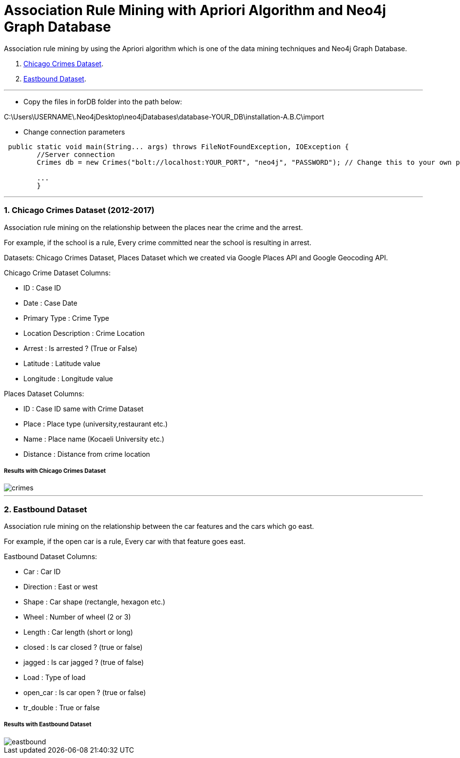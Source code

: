 = Association Rule Mining with Apriori Algorithm and Neo4j Graph Database

Association rule mining by using the Apriori algorithm which is one of the data mining techniques and Neo4j Graph Database.

1. <<1. Chicago Crimes Dataset (2012-2017),Chicago Crimes Dataset>>.
2. <<2. Eastbound Dataset,Eastbound Dataset>>.

---
* Copy the files in forDB folder into the path below:

C:\Users\USERNAME\.Neo4jDesktop\neo4jDatabases\database-YOUR_DB\installation-A.B.C\import 

* Change connection parameters

[source,java]
----
 public static void main(String... args) throws FileNotFoundException, IOException {
        //Server connection
        Crimes db = new Crimes("bolt://localhost:YOUR_PORT", "neo4j", "PASSWORD"); // Change this to your own parameters

        ...
        }
----

---

=== 1. Chicago Crimes Dataset (2012-2017)

Association rule mining on the relationship between the places near the crime and the arrest.

For example, if the school is a rule, Every crime committed near the school is resulting in arrest.

Datasets: Chicago Crimes Dataset, Places Dataset which we created via Google Places API and Google Geocoding API.

Chicago Crime Dataset Columns:

* ID : Case ID
* Date : Case Date
* Primary Type : Crime Type
* Location Description : Crime Location
* Arrest : Is arrested ? (True or False)
* Latitude : Latitude value
* Longitude : Longitude value

Places Dataset Columns:

* ID : Case ID same with Crime Dataset
* Place : Place type (university,restaurant etc.)
* Name : Place name (Kocaeli University etc.)
* Distance : Distance from crime location


=====  Results with Chicago Crimes Dataset

image::forREADME/crimes.jpg[]

---
=== 2. Eastbound Dataset

Association rule mining on the relationship between the car features and the cars which go east.

For example, if the open car is a rule, Every car with that feature goes east.

Eastbound Dataset Columns:

* Car : Car ID
* Direction : East or west
* Shape : Car shape (rectangle, hexagon etc.)
* Wheel : Number of wheel (2 or 3)
* Length : Car length (short or long)
* closed : Is car closed ? (true or false)
* jagged : Is car jagged ? (true of false)
* Load : Type of load
* open_car : Is car open ? (true or false)
* tr_double : True or false


===== Results with Eastbound Dataset

image::forREADME/eastbound.jpg[]
